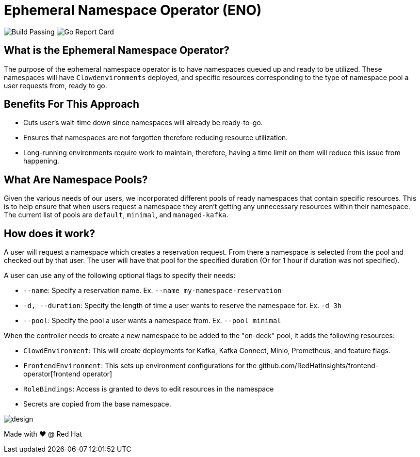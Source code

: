 = Ephemeral Namespace Operator (ENO)

image:https://img.shields.io/github/workflow/status/RedHatInsights/ephemeral-namespace-operator/Run%20Unit%20Tests[Build Passing]
image:https://goreportcard.com/badge/github.com/RedHatInsights/ephemeral-namespace-operator[Go Report Card]

== What is the Ephemeral Namespace Operator?
The purpose of the ephemeral namespace operator is to have namespaces queued up and ready to be utilized. These namespaces  
will have `Clowdenvironments` deployed, and specific resources corresponding to the type of namespace pool a user requests from, ready to go.  

== Benefits For This Approach
- Cuts user's wait-time down since namespaces will already be ready-to-go.
- Ensures that namespaces are not forgotten therefore reducing resource utilization.
- Long-running environments require work to maintain, therefore, having a time limit on them will reduce this issue from happening.

== What Are Namespace Pools?
Given the various needs of our users, we incorporated different pools of ready namespaces that contain specific resources.  
This is to help ensure that when users request a namespace they aren't getting any unnecessary resources within their namespace.  
The current list of pools are `default`, `minimal`, and `managed-kafka`.

== How does it work?
A user will request a namespace which creates a reservation request. From there a namespace is selected from the pool and checked out by that user.  
The user will have that pool for the specified duration (Or for 1 hour if duration was not specified).

A user can use any of the following optional flags to specify their needs:

- `--name`: Specify a reservation name. Ex. `--name my-namespace-reservation`
- `-d, --duration`: Specify the length of time a user wants to reserve the namespace for. Ex. `-d 3h`
- `--pool`: Specify the pool a user wants a namespace from. Ex. `--pool minimal`

When the controller needs to create a new namespace to be added to the "on-deck" pool, it adds the following resources:

- `ClowdEnvironment`:  This will create deployments for Kafka, Kafka Connect, Minio, Prometheus, and feature flags.  
- `FrontendEnvironment`: This sets up environment configurations for the github.com/RedHatInsights/frontend-operator[frontend operator]  
- `RoleBindings`: Access is granted to devs to edit resources in the namespace  
- Secrets are copied from the base namespace.  

image::operator_diagram.png[design]

Made with ❤️ @ Red Hat

